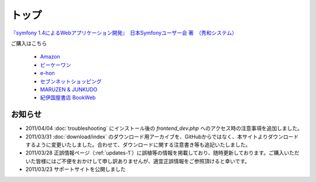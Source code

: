 トップ
======

.. figure:: _static/images/sf14book-image.jpg

`『symfony 1.4によるWebアプリケーション開発』　日本Symfonyユーザー会 著　（秀和システム） <http://www.shuwasystem.co.jp/products/7980html/2934.html>`_

ご購入はこちら

   * `Amazon <http://www.amazon.co.jp/gp/product/4798029343/ref=as_li_ss_tl?ie=UTF8&tag=innx01-22&linkCode=as2&camp=247&creative=7399&creativeASIN=4798029343>`_
   * `ビーケーワン <http://www.bk1.jp/product/03392317>`_
   * `e-hon <http://www.e-hon.ne.jp/bec/SA/Detail?refShinCode=0100000000000032564150&Action_id=121&Sza_id=GG>`_
   * `セブンネットショッピング <http://www.7netshopping.jp/books/detail/-/accd/1106019683>`_
   * `MARUZEN & JUNKUDO <http://www.junkudo.co.jp/detail.jsp?ID=0112453387>`_
   * `紀伊国屋書店 BookWeb <http://bookweb.kinokuniya.co.jp/htm/4798029343.html>`_

--------
お知らせ
--------

* 2011/04/04 :doc:`troubleshooting` にインストール後の `frontend_dev.php` へのアクセス時の注意事項を追加しました。
* 2011/03/31 :doc:`download/index` のダウンロード用アーカイブを、GitHubからではなく、本サイトよりダウンロードするように変更いたしました。合わせて、ダウンロードに関する注意書き等も追記いたしました。
* 2011/03/28 正誤情報ページ（\ :ref:`updates-1`\ ）に誤植等の情報を掲載しており、随時更新しております。ご購入いただいた皆様にはご不便をおかけして申し訳ありませんが、適宜正誤情報をご参照頂けると幸いです。
* 2011/03/23 サポートサイトを公開しました


